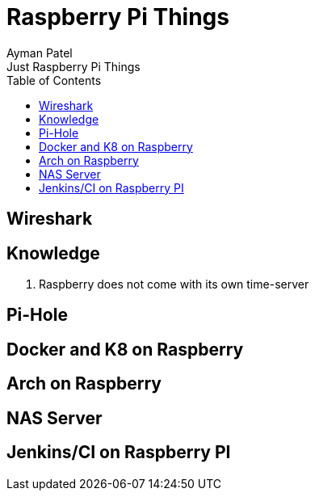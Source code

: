 = Raspberry Pi Things
Ayman Patel
:toc:
Just Raspberry Pi Things


== Wireshark


== Knowledge

1. Raspberry does not come with its own time-server

== Pi-Hole


== Docker and K8 on Raspberry


== Arch on Raspberry

== NAS Server

== Jenkins/CI on Raspberry PI
